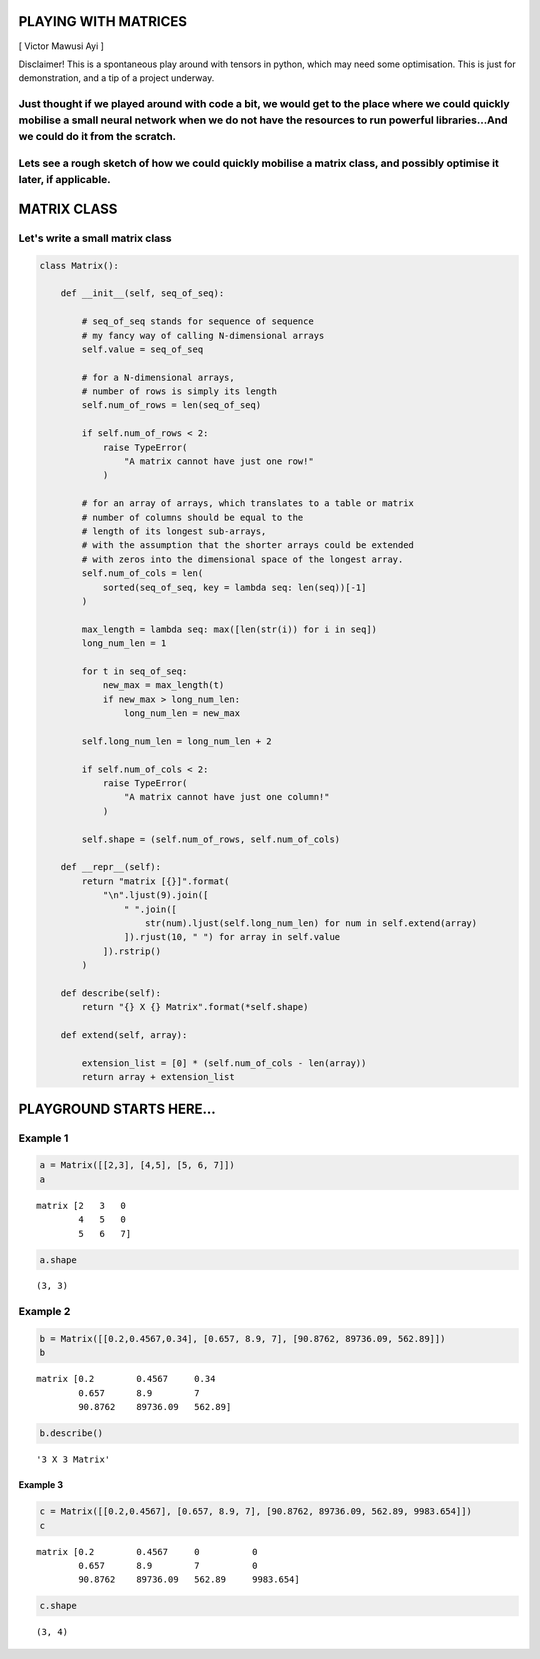 
PLAYING WITH MATRICES
=====================

[ Victor Mawusi Ayi ]

Disclaimer! This is a spontaneous play around with tensors in
python, which may need some optimisation. This is just for
demonstration, and a tip of a project underway.

Just thought if we played around with code a bit, we would get to the place where we could quickly mobilise a small neural network when we do not have the resources to run powerful libraries...And we could do it from the scratch.
~~~~~~~~~~~~~~~~~~~~~~~~~~~~~~~~~~~~~~~~~~~~~~~~~~~~~~~~~~~~~~~~~~~~~~~~~~~~~~~~~~~~~~~~~~~~~~~~~~~~~~~~~~~~~~~~~~~~~~~~~~~~~~~~~~~~~~~~~~~~~~~~~~~~~~~~~~~~~~~~~~~~~~~~~~~~~~~~~~~~~~~~~~~~~~~~~~~~~~~~~~~~~~~~~~~~~~~~~~~~~~~~~~~~~

Lets see a rough sketch of how we could quickly mobilise a matrix class, and possibly optimise it later, if applicable.
~~~~~~~~~~~~~~~~~~~~~~~~~~~~~~~~~~~~~~~~~~~~~~~~~~~~~~~~~~~~~~~~~~~~~~~~~~~~~~~~~~~~~~~~~~~~~~~~~~~~~~~~~~~~~~~~~~~~~~~

MATRIX CLASS
============

Let's write a small matrix class
~~~~~~~~~~~~~~~~~~~~~~~~~~~~~~~~

.. code:: ipython3

    class Matrix():
    
        def __init__(self, seq_of_seq):
            
            # seq_of_seq stands for sequence of sequence
            # my fancy way of calling N-dimensional arrays
            self.value = seq_of_seq
            
            # for a N-dimensional arrays, 
            # number of rows is simply its length
            self.num_of_rows = len(seq_of_seq)
            
            if self.num_of_rows < 2: 
                raise TypeError(
                    "A matrix cannot have just one row!"
                )
            
            # for an array of arrays, which translates to a table or matrix
            # number of columns should be equal to the 
            # length of its longest sub-arrays,
            # with the assumption that the shorter arrays could be extended
            # with zeros into the dimensional space of the longest array.
            self.num_of_cols = len(
                sorted(seq_of_seq, key = lambda seq: len(seq))[-1]
            )
            
            max_length = lambda seq: max([len(str(i)) for i in seq])
            long_num_len = 1
            
            for t in seq_of_seq:
                new_max = max_length(t)
                if new_max > long_num_len:
                    long_num_len = new_max
            
            self.long_num_len = long_num_len + 2
            
            if self.num_of_cols < 2: 
                raise TypeError(
                    "A matrix cannot have just one column!"
                )
    
            self.shape = (self.num_of_rows, self.num_of_cols)
    
        def __repr__(self):
            return "matrix [{}]".format(
                "\n".ljust(9).join([
                    " ".join([
                        str(num).ljust(self.long_num_len) for num in self.extend(array)
                    ]).rjust(10, " ") for array in self.value
                ]).rstrip()
            )
    
        def describe(self):
            return "{} X {} Matrix".format(*self.shape)
        
        def extend(self, array):
    
            extension_list = [0] * (self.num_of_cols - len(array))
            return array + extension_list
        

------------------------------------------------------------------------------------------
==========================================================================================

PLAYGROUND STARTS HERE...
=========================

Example 1
~~~~~~~~~

.. code:: ipython3

    a = Matrix([[2,3], [4,5], [5, 6, 7]])
    a




.. parsed-literal::

    matrix [2   3   0  
            4   5   0  
            5   6   7]



.. code:: ipython3

    a.shape




.. parsed-literal::

    (3, 3)



Example 2
~~~~~~~~~

.. code:: ipython3

    b = Matrix([[0.2,0.4567,0.34], [0.657, 8.9, 7], [90.8762, 89736.09, 562.89]])
    b




.. parsed-literal::

    matrix [0.2        0.4567     0.34      
            0.657      8.9        7         
            90.8762    89736.09   562.89]



.. code:: ipython3

    b.describe()




.. parsed-literal::

    '3 X 3 Matrix'



Example 3
---------

.. code:: ipython3

    c = Matrix([[0.2,0.4567], [0.657, 8.9, 7], [90.8762, 89736.09, 562.89, 9983.654]])
    c




.. parsed-literal::

    matrix [0.2        0.4567     0          0         
            0.657      8.9        7          0         
            90.8762    89736.09   562.89     9983.654]



.. code:: ipython3

    c.shape




.. parsed-literal::

    (3, 4)


